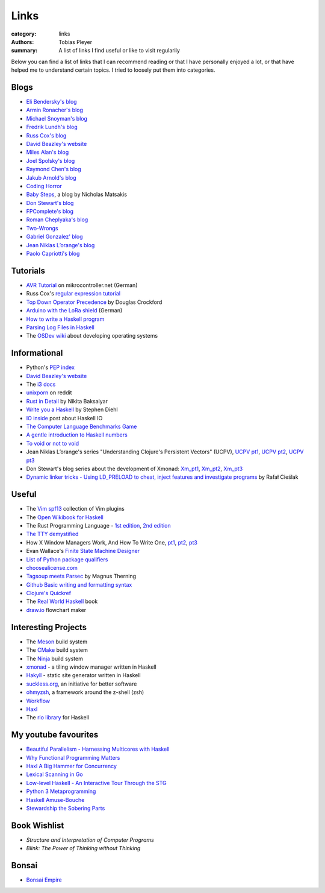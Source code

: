 Links
#####

:category: links
:authors: Tobias Pleyer
:summary: A list of links I find useful or like to visit regularily

Below you can find a list of links that I can recommend reading or that I have
personally enjoyed a lot, or that have helped me to understand certain topics.
I tried to loosely put them into categories.

Blogs
-----

* `Eli Bendersky's blog`_
* `Armin Ronacher's blog`_
* `Michael Snoyman's blog`_
* `Fredrik Lundh's blog`_
* `Russ Cox's blog`_
* `David Beazley's website`_
* `Miles Alan's blog`_
* `Joel Spolsky's blog`_
* `Raymond Chen's blog`_
* `Jakub Arnold's blog`_
* `Coding Horror`_
* `Baby Steps`_, a blog by Nicholas Matsakis
* `Don Stewart's blog`_
* `FPComplete's blog`_
* `Roman Cheplyaka's blog`_
* `Two-Wrongs`_
* `Gabriel Gonzalez' blog`_
* `Jean Niklas L’orange's blog`_
* `Paolo Capriotti's blog`_

.. _Eli Bendersky's blog: http://eli.thegreenplace.net
.. _Armin Ronacher's blog: http://lucumr.pocoo.org
.. _Fredrik Lundh's blog: http://effbot.org
.. _Russ Cox's blog: https://research.swtch.com/
.. _David Beazley's website: http://www.dabeaz.com/
.. _Miles Alan's blog: http://userbound.com/blog/
.. _Joel Spolsky's blog: https://www.joelonsoftware.com/
.. _Raymond Chen's blog: https://blogs.msdn.microsoft.com/oldnewthing
.. _Jakub Arnold's blog: https://blog.jakuba.net/
.. _Coding Horror: https://blog.codinghorror.com
.. _Baby Steps: http://smallcultfollowing.com/babysteps/
.. _Michael Snoyman's blog: https://www.snoyman.com/blog
.. _Don Stewart's blog: https://donsbot.wordpress.com/
.. _FPComplete's blog: https://www.fpcomplete.com/blog
.. _Roman Cheplyaka's blog: https://ro-che.info/articles/
.. _Two-Wrongs: https://two-wrongs.com/
.. _Gabriel Gonzalez' blog: http://www.haskellforall.com/
.. _Jean Niklas L’orange's blog: https://hypirion.com/
.. _Paolo Capriotti's blog: https://paolocapriotti.com/

Tutorials
---------

* `AVR Tutorial`_ on mikrocontroller.net (German)
* Russ Cox's `regular expression tutorial`_
* `Top Down Operator Precedence`_ by Douglas Crockford
* `Arduino with the LoRa shield`_ (German)
* `How to write a Haskell program`_
* `Parsing Log Files in Haskell`_
* The `OSDev wiki`_ about developing operating systems

.. _AVR Tutorial: https://www.mikrocontroller.net/articles/AVR-Tutorial
.. _regular expression tutorial: https://swtch.com/~rsc/regexp/
.. _Top Down Operator Precedence: http://javascript.crockford.com/tdop/tdop.html
.. _Arduino with the LoRa shield: https://stefan.schultheis.at/2017/lora-sensor-arduino-lora-shield/
.. _How to write a Haskell program: https://wiki.haskell.org/How_to_write_a_Haskell_program
.. _OSDev wiki: https://wiki.osdev.org/Main_Page
.. _Parsing Log Files in Haskell: https://www.schoolofhaskell.com/school/starting-with-haskell/libraries-and-frameworks/text-manipulation/attoparsec

Informational
-------------

* Python's `PEP index`_
* `David Beazley's website`_
* The `i3 docs`_
* `unixporn`_ on reddit
* `Rust in Detail`_ by Nikita Baksalyar
* `Write you a Haskell`_ by Stephen Diehl
* `IO inside`_ post about Haskell IO
* `The Computer Language Benchmarks Game`_
* `A gentle introduction to Haskell numbers`_
* `To void or not to void`_
* Jean Niklas L’orange's series "Understanding Clojure's Persistent Vectors" (UCPV), `UCPV pt1`_, `UCPV pt2`_, `UCPV pt3`_
* Don Stewart's blog series about the development of Xmonad: `Xm_pt1`_, `Xm_pt2`_, `Xm_pt3`_
* `Dynamic linker tricks - Using LD_PRELOAD to cheat, inject features and investigate programs`_ by Rafał Cieślak

.. _PEP index: https://www.python.org/dev/peps/
.. _David Beazley's website: http://www.dabeaz.com/
.. _i3 docs: http://i3wm.org/docs/
.. _unixporn: https://www.reddit.com/r/unixporn/
.. _Rust in Detail: http://nbaksalyar.github.io/
.. _Write you a Haskell: http://dev.stephendiehl.com/fun/index.html
.. _IO inside: https://wiki.haskell.org/IO_inside
.. _The Computer Language Benchmarks Game: https://benchmarksgame.alioth.debian.org/
.. _A gentle introduction to Haskell numbers: https://www.haskell.org/tutorial/numbers.html
.. _To void or not to void: https://www.fpcomplete.com/blog/2017/07/to-void-or-to-void
.. _UCPV pt1: https://hypirion.com/musings/understanding-persistent-vector-pt-1
.. _UCPV pt2: https://hypirion.com/musings/understanding-persistent-vector-pt-2
.. _UCPV pt3: https://hypirion.com/musings/understanding-persistent-vector-pt-3
.. _Xm_pt1: https://donsbot.wordpress.com/2007/05/01/roll-your-own-window-manager-part-1-defining-and-testing-a-model/
.. _Xm_pt2: https://donsbot.wordpress.com/2007/05/17/roll-your-own-window-manager-tracking-focus-with-a-zipper/
.. _Xm_pt3: https://donsbot.wordpress.com/2007/06/02/xmonad-a-success-for-pure-functional-data-and-quickcheck/
.. _Dynamic linker tricks - Using LD_PRELOAD to cheat, inject features and investigate programs: https://rafalcieslak.wordpress.com/2013/04/02/dynamic-linker-tricks-using-ld_preload-to-cheat-inject-features-and-investigate-programs/

Useful
------

* The `Vim spf13`_ collection of Vim plugins
* The `Open Wikibook for Haskell`_
* The Rust Programming Language - `1st edition`_, `2nd edition`_
* `The TTY demystified`_
* How X Window Managers Work, And How To Write One, `pt1`_, `pt2`_, `pt3`_
* Evan Wallace's `Finite State Machine Designer`_
* `List of Python package qualifiers`_
* `choosealicense.com`_
* `Tagsoup meets Parsec`_ by Magnus Therning
* `Github Basic writing and formatting syntax`_
* `Clojure's Quickref`_
* The `Real World Haskell`_ book
* `draw.io`_ flowchart maker

.. _Vim spf13: http://vim.spf13.com/
.. _Open Wikibook for Haskell: https://en.wikibooks.org/wiki/Haskell
.. _1st edition: https://doc.rust-lang.org/stable/book/first-edition/
.. _2nd edition: https://doc.rust-lang.org/stable/book/second-edition/
.. _The TTY demystified: http://www.linusakesson.net/programming/tty/index.php
.. _pt1: https://seasonofcode.com/posts/how-x-window-managers-work-and-how-to-write-one-part-i.html
.. _pt2: https://seasonofcode.com/posts/how-x-window-managers-work-and-how-to-write-one-part-ii.html
.. _pt3: https://seasonofcode.com/posts/how-x-window-managers-work-and-how-to-write-one-part-iii.html
.. _Finite State Machine Designer: http://www.madebyevan.com/fsm/
.. _List of Python package qualifiers: https://pypi.python.org/pypi?%3Aaction=list_classifiers
.. _choosealicense.com: https://choosealicense.com/licenses/
.. _Tagsoup meets Parsec: http://therning.org/magnus/posts/2008-08-08-367-tagsoup-meet-parsec.html
.. _Github Basic writing and formatting syntax: https://help.github.com/articles/basic-writing-and-formatting-syntax/
.. _Clojure's Quickref: http://clojuredocs.org/quickref
.. _Real World Haskell: http://book.realworldhaskell.org/
.. _draw.io: https://www.draw.io/

Interesting Projects
--------------------

* The `Meson`_ build system
* The `CMake`_ build system
* The `Ninja`_ build system
* `xmonad`_ - a tiling window manager written in Haskell
* `Hakyll`_ - static site generator written in Haskell
* `suckless.org`_, an initiative for better software
* `ohmyzsh`_, a framework around the z-shell (zsh)
* `Workflow`_
* `Haxl`_
* The `rio library`_ for Haskell

.. _Meson: http://mesonbuild.com/
.. _CMake: https://cmake.org/
.. _Ninja: https://ninja-build.org/
.. _xmonad: http://xmonad.org/
.. _Hakyll: https://jaspervdj.be/hakyll/
.. _suckless.org: http://suckless.org/
.. _ohmyzsh: http://ohmyz.sh/
.. _Workflow: https://github.com/agocorona/Workflow
.. _Haxl: https://github.com/facebook/Haxl
.. _rio library: https://github.com/commercialhaskell/rio

My youtube favourites
---------------------

* `Beautiful Parallelism - Harnessing Multicores with Haskell`_
* `Why Functional Programming Matters`_
* `Haxl A Big Hammer for Concurrency`_
* `Lexical Scanning in Go`_
* `Low-level Haskell - An Interactive Tour Through the STG`_
* `Python 3 Metaprogramming`_
* `Haskell Amuse-Bouche`_
* `Stewardship the Sobering Parts`_

.. _Beautiful Parallelism - Harnessing Multicores with Haskell: https://www.youtube.com/watch?v=MOv71gAOP6M
.. _Why Functional Programming Matters: https://www.youtube.com/watch?v=XrNdvWqxBvA
.. _Haxl A Big Hammer for Concurrency: https://www.youtube.com/watch?v=sT6VJkkhy0o
.. _Lexical Scanning in Go: https://www.youtube.com/watch?v=HxaD_trXwRE
.. _Low-level Haskell - An Interactive Tour Through the STG: https://www.youtube.com/watch?v=-MFk7PIKYsg
.. _Python 3 Metaprogramming: https://www.youtube.com/watch?v=sPiWg5jSoZI
.. _Haskell Amuse-Bouche: https://www.youtube.com/watch?v=b9FagOVqxmI
.. _Stewardship the Sobering Parts: https://www.youtube.com/watch?v=2y5Pv4yN0b0

Book Wishlist
-------------

* *Structure and Interpretation of Computer Programs*
* *Blink: The Power of Thinking without Thinking*

Bonsai
------

* `Bonsai Empire`_

.. _Bonsai Empire: http://www.bonsaiempire.de/
